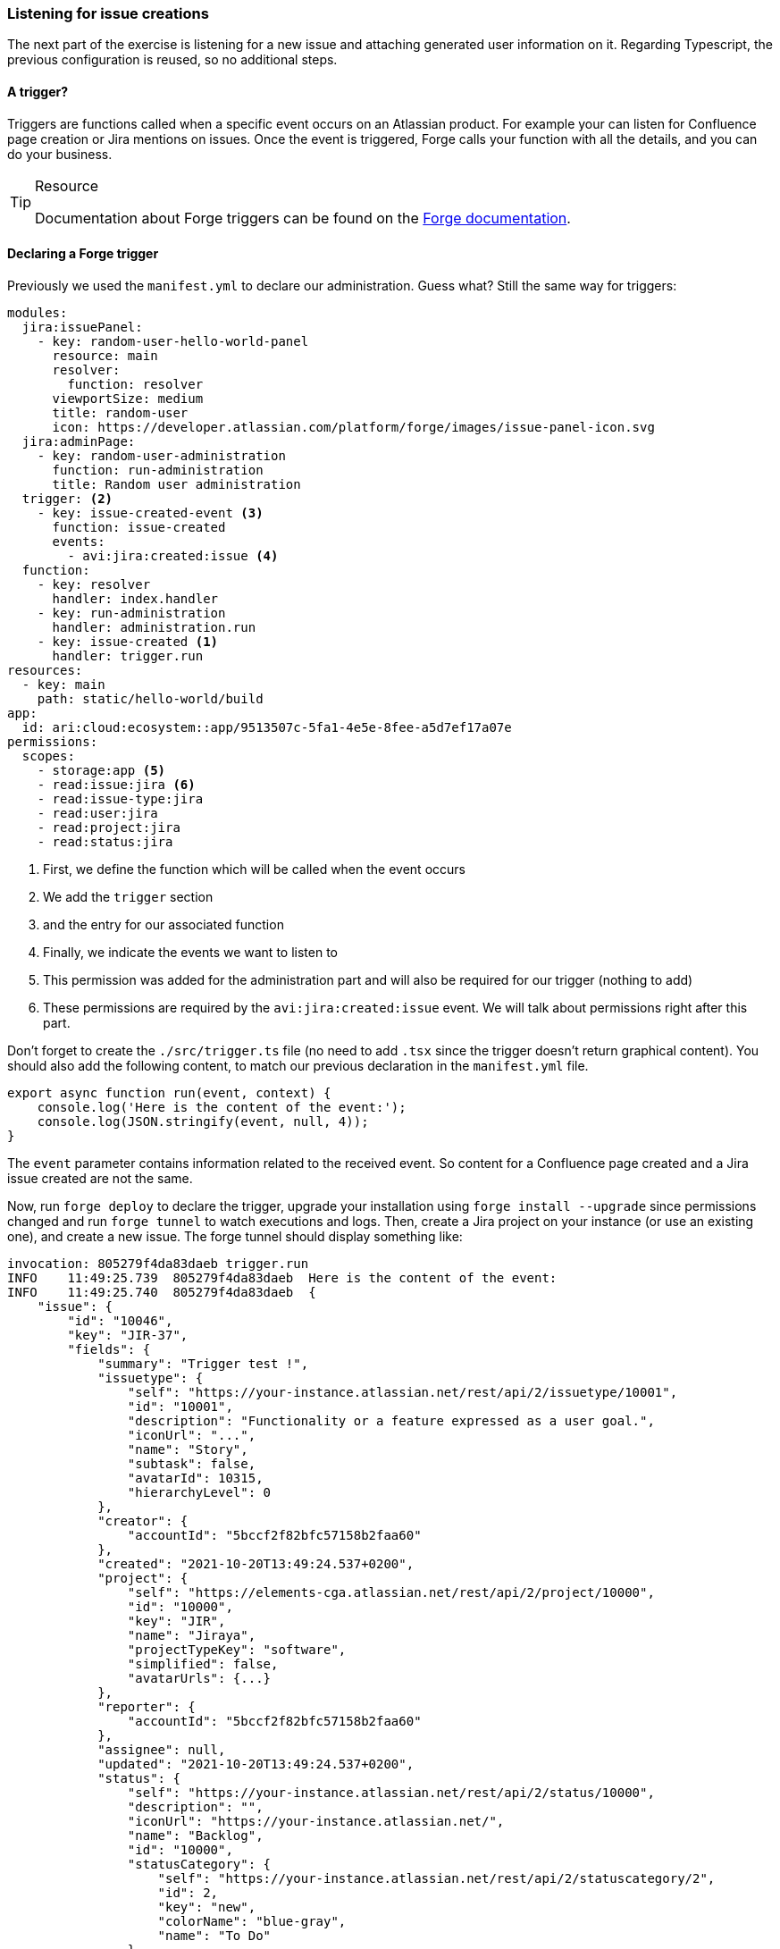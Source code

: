 === Listening for issue creations

The next part of the exercise is listening for a new issue and attaching generated user information on it.
Regarding Typescript, the previous configuration is reused, so no additional steps.

==== A trigger?

Triggers are functions called when a specific event occurs on an Atlassian product.
For example your can listen for Confluence page creation or Jira mentions on issues.
Once the event is triggered, Forge calls your function with all the details, and you can do your business.

[TIP]
.Resource
====
Documentation about Forge triggers can be found on the https://developer.atlassian.com/platform/forge/events-reference/[Forge documentation].
====

==== Declaring a Forge trigger

Previously we used the `manifest.yml` to declare our administration.
Guess what? Still the same way for triggers:

[source, yaml]
----
modules:
  jira:issuePanel:
    - key: random-user-hello-world-panel
      resource: main
      resolver:
        function: resolver
      viewportSize: medium
      title: random-user
      icon: https://developer.atlassian.com/platform/forge/images/issue-panel-icon.svg
  jira:adminPage:
    - key: random-user-administration
      function: run-administration
      title: Random user administration
  trigger: <2>
    - key: issue-created-event <3>
      function: issue-created
      events:
        - avi:jira:created:issue <4>
  function:
    - key: resolver
      handler: index.handler
    - key: run-administration
      handler: administration.run
    - key: issue-created <1>
      handler: trigger.run
resources:
  - key: main
    path: static/hello-world/build
app:
  id: ari:cloud:ecosystem::app/9513507c-5fa1-4e5e-8fee-a5d7ef17a07e
permissions:
  scopes:
    - storage:app <5>
    - read:issue:jira <6>
    - read:issue-type:jira
    - read:user:jira
    - read:project:jira
    - read:status:jira

----

<1> First, we define the function which will be called when the event occurs
<2> We add the `trigger` section
<3> and the entry for our associated function
<4> Finally, we indicate the events we want to listen to
<5> This permission was added for the administration part and will also be required for our trigger (nothing to add)
<6> These permissions are required by the `avi:jira:created:issue` event. We will talk about permissions right after this part.

Don't forget to create the `./src/trigger.ts` file (no need to add `.tsx` since the trigger doesn't return graphical content).
You should also add the following content, to match our previous declaration in the `manifest.yml` file.

[source, jsx]
----
export async function run(event, context) {
    console.log('Here is the content of the event:');
    console.log(JSON.stringify(event, null, 4));
}
----

The `event` parameter contains information related to the received event.
So content for a Confluence page created and a Jira issue created are not the same.

Now, run `forge deploy` to declare the trigger, upgrade your installation using `forge install --upgrade` since permissions changed and run `forge tunnel` to watch executions and logs.
Then, create a Jira project on your instance (or use an existing one), and create a new issue.
The forge tunnel should display something like:

[source, bash]
----
invocation: 805279f4da83daeb trigger.run
INFO    11:49:25.739  805279f4da83daeb  Here is the content of the event:
INFO    11:49:25.740  805279f4da83daeb  {
    "issue": {
        "id": "10046",
        "key": "JIR-37",
        "fields": {
            "summary": "Trigger test !",
            "issuetype": {
                "self": "https://your-instance.atlassian.net/rest/api/2/issuetype/10001",
                "id": "10001",
                "description": "Functionality or a feature expressed as a user goal.",
                "iconUrl": "...",
                "name": "Story",
                "subtask": false,
                "avatarId": 10315,
                "hierarchyLevel": 0
            },
            "creator": {
                "accountId": "5bccf2f82bfc57158b2faa60"
            },
            "created": "2021-10-20T13:49:24.537+0200",
            "project": {
                "self": "https://elements-cga.atlassian.net/rest/api/2/project/10000",
                "id": "10000",
                "key": "JIR",
                "name": "Jiraya",
                "projectTypeKey": "software",
                "simplified": false,
                "avatarUrls": {...}
            },
            "reporter": {
                "accountId": "5bccf2f82bfc57158b2faa60"
            },
            "assignee": null,
            "updated": "2021-10-20T13:49:24.537+0200",
            "status": {
                "self": "https://your-instance.atlassian.net/rest/api/2/status/10000",
                "description": "",
                "iconUrl": "https://your-instance.atlassian.net/",
                "name": "Backlog",
                "id": "10000",
                "statusCategory": {
                    "self": "https://your-instance.atlassian.net/rest/api/2/statuscategory/2",
                    "id": 2,
                    "key": "new",
                    "colorName": "blue-gray",
                    "name": "To Do"
                }
            }
        }
    },
    "atlassianId": "5bccf2f82bfc57158b2faa60",
    "associatedUsers": [
        {
            "accountId": "5bccf2f82bfc57158b2faa60"
        }
    ]
}
----

In these logs, we can see who created the issue and various fields with their content (id, key, project info, ...).

==== About permissions

Before coding the trigger part, we must talk about permissions in Forge apps.
There are various type of permissions, as https://developer.atlassian.com/platform/forge/manifest-reference/permissions/[listed here]:

* Permissions for using some Forge API, like the storage one (you used it earlier)
* Permissions to access some product parts, especially when using product REST API
* Permissions to access external contents. By default you can't talk with the entire internet, without asking user permissions

Some of these permissions are displayed to the administrator when they are installing your app, others are displayed directly to the end user (if your request concerns personal data for example).


Remember, when you add a new permission you **have to redeploy your app** (`forge deploy`) and **upgrade existing installations** using `forge install --upgrade` for changes to take effect.

==== Now, exercise time

Like for the administration, the implementation is up to you again!
A possible implementation is available in `./typescript/random-user/src/trigger.ts` for help / comparing your solution.

**What you must do:**

When an issue is created, retrieve the settings in the forge storage.
Then, request  https://randomuser.me/api to generate random user information.
You must take in account the user choice concerning the gender.
For more information about the gender parameter, check the https://randomuser.me/documentation[randomuser documentation].

The goal is to store the information received from the API into the issue, by using **Jira Properties**, to retrieve it later.


[IMPORTANT]
====
randomuser.me is a free service, however you can support project with https://randomuser.me/donate[a donation on the website].
====

**Resources:**

* https://developer.atlassian.com/platform/forge/events-reference/jira/#issue-created[Jira created issue event] (with event data example)
* https://developer.atlassian.com/platform/forge/runtime-reference/properties-api/[Jira issue properties API]
* https://developer.atlassian.com/platform/forge/runtime-reference/fetch-api/[Calling internal & external API] (to request Cataas and Jira)
* https://randomuser.me/documentation[randomuser documentation]


**Additional notes:**

* Again, watch out for permissions
* Take in account that the storage can be empty if the user hasn't used the administration yet.
* Don't forget to use `route` with `requestJira`
* You can also work with Jira Properties through REST API

Next step, Custom UI!